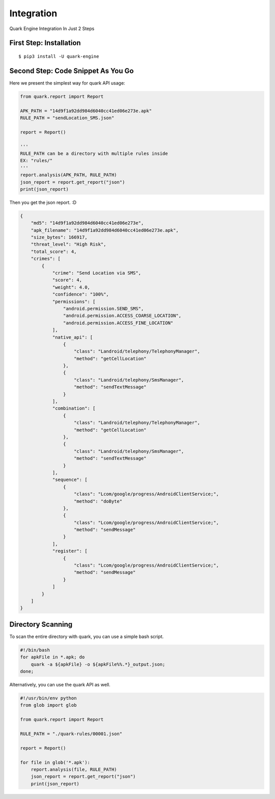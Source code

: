 ++++++++++++++++++++++++++++++++++++++++
Integration
++++++++++++++++++++++++++++++++++++++++

Quark Engine Integration In Just 2 Steps

First Step: Installation
------------------------

::

    $ pip3 install -U quark-engine

Second Step: Code Snippet As You Go
-----------------------------------

Here we present the simplest way for quark API usage:

.. code-block:: python

    from quark.report import Report

    APK_PATH = "14d9f1a92dd984d6040cc41ed06e273e.apk"
    RULE_PATH = "sendLocation_SMS.json"

    report = Report()

    '''
    RULE_PATH can be a directory with multiple rules inside
    EX: "rules/"
    '''
    report.analysis(APK_PATH, RULE_PATH)
    json_report = report.get_report("json")
    print(json_report)


Then you get the json report. :D

.. code-block:: json

        {
            "md5": "14d9f1a92dd984d6040cc41ed06e273e",
            "apk_filename": "14d9f1a92dd984d6040cc41ed06e273e.apk",
            "size_bytes": 166917,
            "threat_level": "High Risk",
            "total_score": 4,
            "crimes": [
                {
                    "crime": "Send Location via SMS",
                    "score": 4,
                    "weight": 4.0,
                    "confidence": "100%",
                    "permissions": [
                        "android.permission.SEND_SMS",
                        "android.permission.ACCESS_COARSE_LOCATION",
                        "android.permission.ACCESS_FINE_LOCATION"
                    ],
                    "native_api": [
                        {
                            "class": "Landroid/telephony/TelephonyManager",
                            "method": "getCellLocation"
                        },
                        {
                            "class": "Landroid/telephony/SmsManager",
                            "method": "sendTextMessage"
                        }
                    ],
                    "combination": [
                        {
                            "class": "Landroid/telephony/TelephonyManager",
                            "method": "getCellLocation"
                        },
                        {
                            "class": "Landroid/telephony/SmsManager",
                            "method": "sendTextMessage"
                        }
                    ],
                    "sequence": [
                        {
                            "class": "Lcom/google/progress/AndroidClientService;",
                            "method": "doByte"
                        },
                        {
                            "class": "Lcom/google/progress/AndroidClientService;",
                            "method": "sendMessage"
                        }
                    ],
                    "register": [
                        {
                            "class": "Lcom/google/progress/AndroidClientService;",
                            "method": "sendMessage"
                        }
                    ]
                }
            ]
        }

.. _dir_scan:

Directory Scanning
------------------

To scan the entire directory with quark, you can use a simple bash script.

.. code-block:: bash

    #!/bin/bash
    for apkFile in *.apk; do
        quark -a ${apkFile} -o ${apkFile%%.*}_output.json;
    done;

Alternatively, you can use the quark API as well.

.. code-block:: python

    #!/usr/bin/env python
    from glob import glob

    from quark.report import Report

    RULE_PATH = "./quark-rules/00001.json"

    report = Report()

    for file in glob('*.apk'): 
        report.analysis(file, RULE_PATH)
        json_report = report.get_report("json")
        print(json_report)
